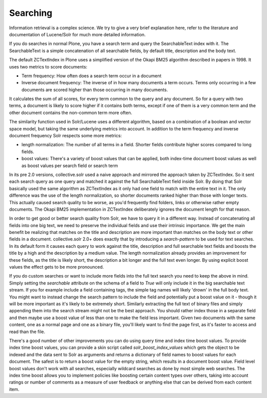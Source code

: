 Searching
*********

Information retrieval is a complex science.
We try to give a very brief explanation here, refer to the literature and documentation of Lucene/Solr for much more detailed information.

If you do searches in normal Plone, you have a search term and query the SearchableText index with it.
The SearchableText is a simple concatenation of all searchable fields, by default title, description and the body text.

The default ZCTextIndex in Plone uses a simplified version of the Okapi BM25 algorithm described in papers in 1998.
It uses two metrics to score documents:

- Term frequency: How often does a search term occur in a document
- Inverse document frequency: The inverse of in how many documents a term occurs.
  Terms only occurring in a few documents are scored higher than those occurring in many documents.

It calculates the sum of all scores, for every term common to the query and any document.
So for a query with two terms, a document is likely to score higher if it contains both terms, except if one of them is a very common term and the other document contains the non-common term more often.

The similarity function used in Solr/Lucene uses a different algorithm, based on a combination of a boolean and vector space model, but taking the same underlying metrics into account.
In addition to the term frequency and inverse document frequency Solr respects some more metrics:

- length normalization: The number of all terms in a field.
  Shorter fields contribute higher scores compared to long fields.
- boost values: There's a variety of boost values that can be applied, both index-time document boost values as well as boost values per search field or search term

In its pre 2.0 versions, collective.solr used a naive approach and mirrored the approach taken by ZCTextIndex.
So it sent each search query as one query and matched it against the full SearchableText field inside Solr.
By doing that Solr basically used the same algorithm as ZCTextIndex as it only had one field to match with the entire text in it.
The only difference was the use of the length normalization, so shorter documents ranked higher than those with longer texts.
This actually caused search quality to be worse, as you'd frequently find folders, links or otherwise rather empty documents.
The Okapi BM25 implementation in ZCTextIndex deliberately ignores the document length for that reason.

In order to get good or better search quality from Solr, we have to query it in a different way.
Instead of concatenating all fields into one big text, we need to preserve the individual fields and use their intrinsic importance. 
We get the main benefit be realizing that matches on the title and description are more important than matches on the body text or other fields in a document.
collective.solr 2.0+ does exactly that by introducing a `search-pattern` to be used for text searches. In its default form it causes each query to work against the title, description and full searchable text fields and boosts the title by a high and the description by a medium value.
The length normalization already provides an improvement for these fields, as the title is likely short, the description a bit longer and the full text even longer.
By using explicit boost values the effect gets to be more pronounced.

If you do custom searches or want to include more fields into the full text search you need to keep the above in mind.
Simply setting the `searchable` attribute on the schema of a field to `True` will only include it in the big searchable text stream.
If you for example include a field containing tags, the simple tag names will likely 'drown' in the full body text.
You might want to instead change the search pattern to include the field and potentially put a boost value on it - though it will be more important as it's likely to be extremely short.
Similarly extracting the full text of binary files and simply appending them into the search stream might not be the best approach.
You should rather index those in a separate field and then maybe use a boost value of less than one to make the field less important.
Given two documents with the same content, one as a normal page and one as a binary file, you'll likely want to find the page first, as it's faster to access and read than the file.


There's a good number of other improvements you can do using query time and index time boost values.
To provide index time boost values, you can provide a skin script called `solr_boost_index_values` which gets the object to be indexed and the data sent to Solr as arguments and returns a dictionary of field names to boost values for each document.
The safest is to return a boost value for the empty string, which results in a document boost value.
Field level boost values don't work with all searches, especially wildcard searches as done by most simple web searches.
The index time boost allows you to implement policies like boosting certain content types over others, taking into account ratings or number of comments as a measure of user feedback or anything else that can be derived from each content item.
